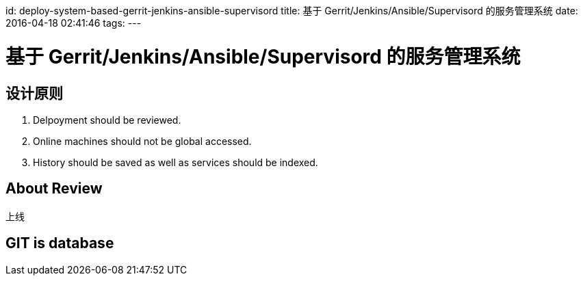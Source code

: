 id: deploy-system-based-gerrit-jenkins-ansible-supervisord
title: 基于 Gerrit/Jenkins/Ansible/Supervisord 的服务管理系统
date: 2016-04-18 02:41:46
tags:
---

= 基于 Gerrit/Jenkins/Ansible/Supervisord 的服务管理系统

== 设计原则

. Delpoyment should be reviewed.
. Online machines should not be global accessed.
. History should be saved as well as services should be indexed.

== About Review

上线

== GIT is database
